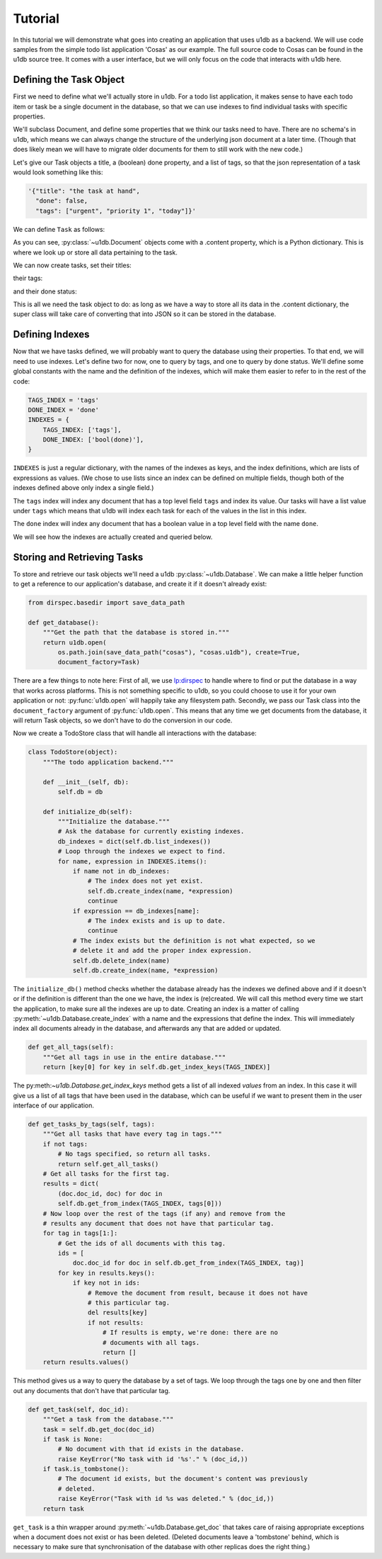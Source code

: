 Tutorial
########

In this tutorial we will demonstrate what goes into creating an application
that uses u1db as a backend. We will use code samples from the simple todo list
application 'Cosas' as our example. The full source code to Cosas can be found
in the u1db source tree.  It comes with a user interface, but we will only
focus on the code that interacts with u1db here.

Defining the Task Object
------------------------

First we need to define what we'll actually store in u1db. For a todo list
application, it makes sense to have each todo item or task be a single
document in the database, so that we can use indexes to find individual tasks
with specific properties.

We'll subclass Document, and define some properties that we think our tasks
need to have. There are no schema's in u1db, which means we can always change
the structure of the underlying json document at a later time. (Though that
does likely mean we will have to migrate older documents for them to still work
with the new code.)

Let's give our Task objects a title, a (boolean) done property, and a list of
tags, so that the json representation of a task would look something like
this:

.. code-block:: python

    '{"title": "the task at hand",
      "done": false,
      "tags": ["urgent", "priority 1", "today"]}'

We can define ``Task`` as follows:

.. testcode ::

    import u1db

    class Task(u1db.Document):
        """A todo item."""

        def _get_title(self):
            """Get the task title."""
            return self.content.get('title')

        def _set_title(self, title):
            """Set the task title."""
            self.content['title'] = title

        title = property(_get_title, _set_title, doc="Title of the task.")

        def _get_done(self):
            """Get the status of the task."""
            return self.content.get('done', False)

        def _set_done(self, value):
            """Set the done status."""
            self.content['done'] = value

        done = property(_get_done, _set_done, doc="Done flag.")

        def _get_tags(self):
            """Get tags associated with the task."""
            return self.content.setdefault('tags', [])

        def _set_tags(self, tags):
            """Set tags associated with the task."""
            self.content['tags'] = list(set(tags))

        tags = property(_get_tags, _set_tags, doc="Task tags.")

As you can see, :py:class:`~u1db.Document` objects come with a .content
property, which is a Python dictionary. This is where we look up or store all
data pertaining to the task.

We can now create tasks, set their titles:

.. testcode ::

    example_task = Task()
    example_task.title = "Create a Task class."
    print(example_task.title)

.. testoutput ::

    Create a Task class.

their tags:

.. testcode ::

    print(example_task.tags)

.. testoutput ::

    []

.. testcode ::

    example_task.tags = ['develoment']
    print(example_task.tags)

.. testoutput ::

    ['develoment']

and their done status:

.. testcode ::

    print(example_task.done)

.. testoutput ::

    False

.. testcode ::

    example_task.done = True
    print(example_task.done)

.. testoutput ::

    True

This is all we need the task object to do: as long as we have a way to store
all its data in the .content dictionary, the super class will take care of
converting that into JSON so it can be stored in the database.

Defining Indexes
----------------

Now that we have tasks defined, we will probably want to query the database
using their properties. To that end, we will need to use indexes. Let's define
two for now, one to query by tags, and one to query by done status. We'll
define some global constants with the name and the definition of the indexes,
which will make them easier to refer to in the rest of the code:

.. code-block:: python

    TAGS_INDEX = 'tags'
    DONE_INDEX = 'done'
    INDEXES = {
        TAGS_INDEX: ['tags'],
        DONE_INDEX: ['bool(done)'],
    }

``INDEXES`` is just a regular dictionary, with the names of the indexes as
keys, and the index definitions, which are lists of expressions as values. (We
chose to use lists since an index can be defined on multiple fields, though
both of the indexes defined above only index a single field.)

The ``tags`` index will index any document that has a top level field ``tags``
and index its value. Our tasks will have a list value under ``tags`` which
means that u1db will index each task for each of the values in the list in this
index.

The ``done`` index will index any document that has a boolean value in a top
level field with the name ``done``.

We will see how the indexes are actually created and queried below.

Storing and Retrieving Tasks
----------------------------

To store and retrieve our task objects we'll need a u1db
:py:class:`~u1db.Database`. We can make a little helper function to get a
reference to our application's database, and create it if it doesn't already
exist:


.. code-block:: python

    from dirspec.basedir import save_data_path

    def get_database():
        """Get the path that the database is stored in."""
        return u1db.open(
            os.path.join(save_data_path("cosas"), "cosas.u1db"), create=True,
            document_factory=Task)

There are a few things to note here: First of all, we use
`lp:dirspec <http://launchpad.net/dirspec/>`_ to handle where to find or put
the database in a way that works across platforms. This is not something
specific to u1db, so you could choose to use it for your own application or
not: :py:func:`u1db.open` will happily take any filesystem path. Secondly, we
pass our Task class into the ``document_factory`` argument of
:py:func:`u1db.open`. This means that any time we get documents from the
database, it will return Task objects, so we don't have to do the conversion in
our code.

Now we create a TodoStore class that will handle all interactions with the
database:

.. code-block:: python

    class TodoStore(object):
        """The todo application backend."""

        def __init__(self, db):
            self.db = db

        def initialize_db(self):
            """Initialize the database."""
            # Ask the database for currently existing indexes.
            db_indexes = dict(self.db.list_indexes())
            # Loop through the indexes we expect to find.
            for name, expression in INDEXES.items():
                if name not in db_indexes:
                    # The index does not yet exist.
                    self.db.create_index(name, *expression)
                    continue
                if expression == db_indexes[name]:
                    # The index exists and is up to date.
                    continue
                # The index exists but the definition is not what expected, so we
                # delete it and add the proper index expression.
                self.db.delete_index(name)
                self.db.create_index(name, *expression)

The ``initialize_db()`` method checks whether the database already has the
indexes we defined above and if it doesn't or if the definition is different
than the one we have, the index is (re)created. We will call this method every
time we start the application, to make sure all the indexes are up to date.
Creating an index is a matter of calling :py:meth:`~u1db.Database.create_index`
with a name and the expressions that define the index. This will immediately
index all documents already in the database, and afterwards any that are added
or updated.

.. code-block:: python

        def get_all_tags(self):
            """Get all tags in use in the entire database."""
            return [key[0] for key in self.db.get_index_keys(TAGS_INDEX)]

The py:meth:`~u1db.Database.get_index_keys` method gets a list of all indexed
*values* from an index. In this case it will give us a list of all tags that
have been used in the database, which can be useful if we want to present them
in the user interface of our application.

.. code-block:: python

        def get_tasks_by_tags(self, tags):
            """Get all tasks that have every tag in tags."""
            if not tags:
                # No tags specified, so return all tasks.
                return self.get_all_tasks()
            # Get all tasks for the first tag.
            results = dict(
                (doc.doc_id, doc) for doc in
                self.db.get_from_index(TAGS_INDEX, tags[0]))
            # Now loop over the rest of the tags (if any) and remove from the
            # results any document that does not have that particular tag.
            for tag in tags[1:]:
                # Get the ids of all documents with this tag.
                ids = [
                    doc.doc_id for doc in self.db.get_from_index(TAGS_INDEX, tag)]
                for key in results.keys():
                    if key not in ids:
                        # Remove the document from result, because it does not have
                        # this particular tag.
                        del results[key]
                        if not results:
                            # If results is empty, we're done: there are no
                            # documents with all tags.
                            return []
            return results.values()

This method gives us a way to query the database by a set of tags. We loop
through the tags one by one and then filter out any documents that don't have
that particular tag.

.. code-block:: python

        def get_task(self, doc_id):
            """Get a task from the database."""
            task = self.db.get_doc(doc_id)
            if task is None:
                # No document with that id exists in the database.
                raise KeyError("No task with id '%s'." % (doc_id,))
            if task.is_tombstone():
                # The document id exists, but the document's content was previously
                # deleted.
                raise KeyError("Task with id %s was deleted." % (doc_id,))
            return task

``get_task`` is a thin wrapper around :py:meth:`~u1db.Database.get_doc` that
takes care of raising appropriate exceptions when a document does not exist or
has been deleted. (Deleted documents leave a 'tombstone' behind, which is
necessary to make sure that synchronisation of the database with other replicas
does the right thing.)

